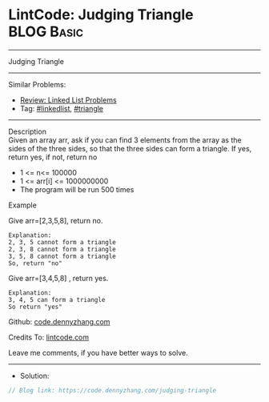 * LintCode: Judging Triangle                                     :BLOG:Basic:
#+STARTUP: showeverything
#+OPTIONS: toc:nil \n:t ^:nil creator:nil d:nil
:PROPERTIES:
:type:     inspiring, triangle
:END:
---------------------------------------------------------------------
Judging Triangle
---------------------------------------------------------------------
#+BEGIN_HTML
<a href="https://github.com/dennyzhang/code.dennyzhang.com/tree/master/problems/judging-triangle"><img align="right" width="200" height="183" src="https://www.dennyzhang.com/wp-content/uploads/denny/watermark/github.png" /></a>
#+END_HTML
Similar Problems:
- [[https://code.dennyzhang.com/review-linkedlist][Review: Linked List Problems]]
- Tag: [[https://code.dennyzhang.com/review-linkedlist][#linkedlist]], [[https://code.dennyzhang.com/tag/triangle][#triangle]]
---------------------------------------------------------------------
Description
Given an array arr, ask if you can find 3 elements from the array as the sides of the three sides, so that the three sides can form a triangle. If yes, return yes, if not, return no

- 1 <= n<= 100000
- 1 <= arr[i] <= 1000000000
- The program will be run 500 times

Example

Give arr=[2,3,5,8], return no.
#+BEGIN_EXAMPLE
Explanation:
2, 3, 5 cannot form a triangle
2, 3, 8 cannot form a triangle
3, 5, 8 cannot form a triangle
So, return "no"
#+END_EXAMPLE

Give arr=[3,4,5,8] , return yes.
#+BEGIN_EXAMPLE
Explanation:
3, 4, 5 can form a triangle
So return "yes"
#+END_EXAMPLE

Github: [[https://github.com/dennyzhang/code.dennyzhang.com/tree/master/problems/judging-triangle][code.dennyzhang.com]]

Credits To: [[https://www.lintcode.com/problem/judging-triangle/description][lintcode.com]]

Leave me comments, if you have better ways to solve.
---------------------------------------------------------------------
- Solution:

#+BEGIN_SRC go
// Blog link: https://code.dennyzhang.com/judging-triangle

#+END_SRC

#+BEGIN_HTML
<div style="overflow: hidden;">
<div style="float: left; padding: 5px"> <a href="https://www.linkedin.com/in/dennyzhang001"><img src="https://www.dennyzhang.com/wp-content/uploads/sns/linkedin.png" alt="linkedin" /></a></div>
<div style="float: left; padding: 5px"><a href="https://github.com/dennyzhang"><img src="https://www.dennyzhang.com/wp-content/uploads/sns/github.png" alt="github" /></a></div>
<div style="float: left; padding: 5px"><a href="https://www.dennyzhang.com/slack" target="_blank" rel="nofollow"><img src="https://www.dennyzhang.com/wp-content/uploads/sns/slack.png" alt="slack"/></a></div>
</div>
#+END_HTML
